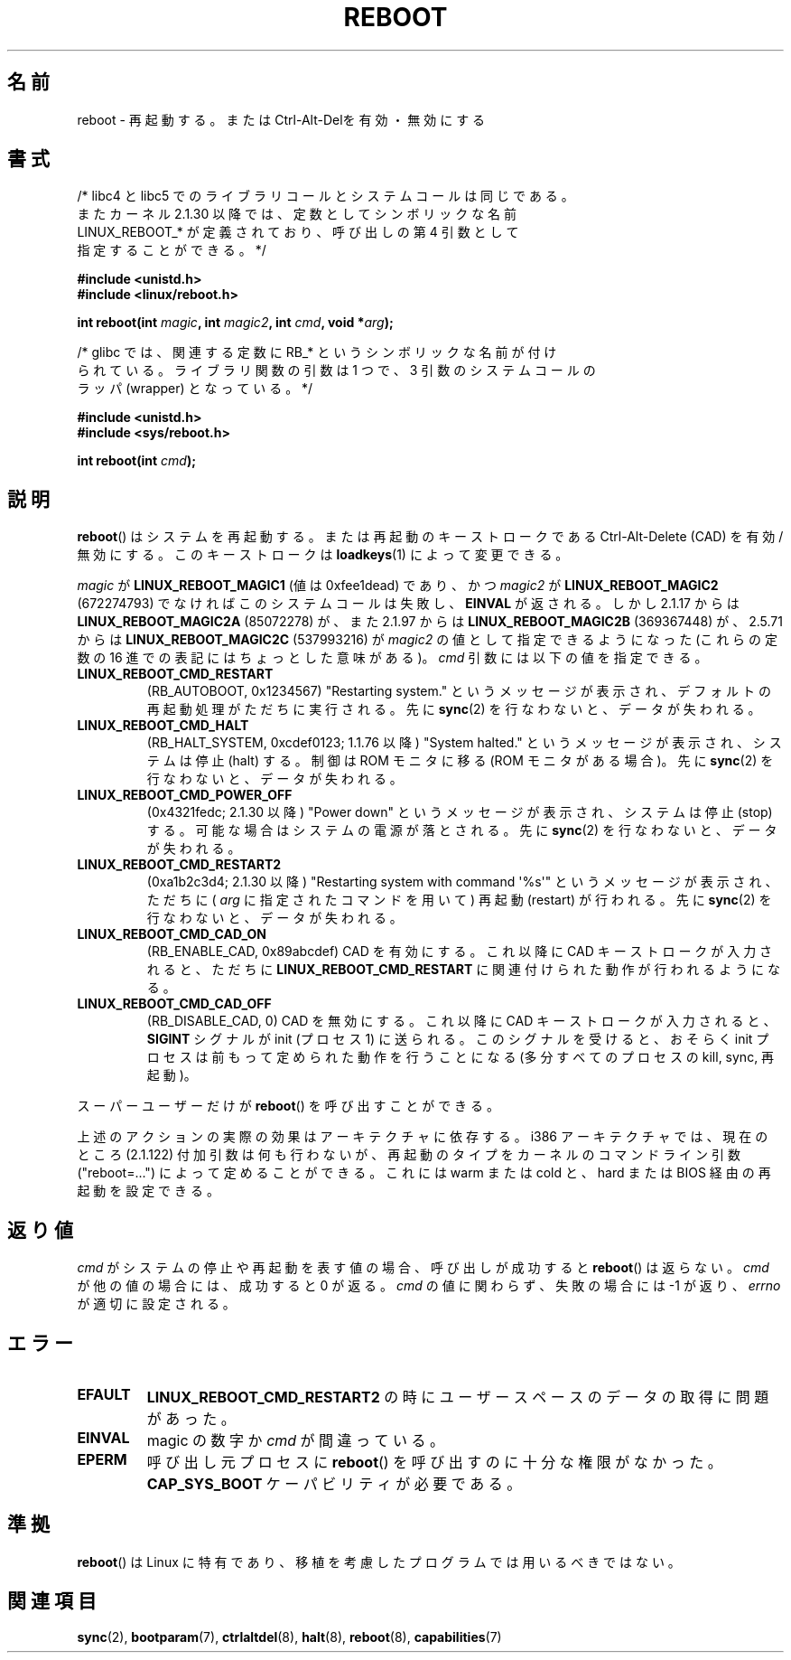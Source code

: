 .\" Copyright (c) 1998 Andries Brouwer (aeb@cwi.nl), 24 September 1998
.\"
.\" Permission is granted to make and distribute verbatim copies of this
.\" manual provided the copyright notice and this permission notice are
.\" preserved on all copies.
.\"
.\" Permission is granted to copy and distribute modified versions of this
.\" manual under the conditions for verbatim copying, provided that the
.\" entire resulting derived work is distributed under the terms of a
.\" permission notice identical to this one.
.\"
.\" Since the Linux kernel and libraries are constantly changing, this
.\" manual page may be incorrect or out-of-date.  The author(s) assume no
.\" responsibility for errors or omissions, or for damages resulting from
.\" the use of the information contained herein.  The author(s) may not
.\" have taken the same level of care in the production of this manual,
.\" which is licensed free of charge, as they might when working
.\" professionally.
.\"
.\" Formatted or processed versions of this manual, if unaccompanied by
.\" the source, must acknowledge the copyright and authors of this work.
.\" Modified, 27 May 2004, Michael Kerrisk <mtk.manpages@gmail.com>
.\"     Added notes on capability requirements
.\"
.\" Japanese Version Copyright (c) 1997 Ueyama Rui
.\"         all rights reserved.
.\" Translated Mon Sep 29 23:21:04 JST 1997
.\"         by Ueyama Rui <rui@campus.ne.jp>
.\" Updated & Modified Mon Mar 1 1999
.\"         by NAKANO Takeo <nakano@apm.seikei.ac.jp>
.\" Updated Sat Oct 11 JST 2003 by Kentaro Shirakata <argrath@ub32.org>
.\"
.\"WORD		halt		停止
.\"WORD		stop		停止
.\"WORD		reboot		再起動
.\"
.TH REBOOT 2 2008-02-11 "Linux" "Linux Programmer's Manual"
.SH 名前
reboot \- 再起動する。または Ctrl-Alt-Delを有効・無効にする
.SH 書式
/* libc4 と libc5 でのライブラリコールとシステムコールは同じである。
   またカーネル 2.1.30 以降では、定数としてシンボリックな名前
   LINUX_REBOOT_* が定義されており、呼び出しの第 4 引数として
   指定することができる。*/
.sp
.B #include <unistd.h>
.br
.B #include <linux/reboot.h>
.sp
.BI "int reboot(int " magic ", int " magic2 ", int " cmd ", void *" arg );
.sp
/* glibc では、関連する定数に RB_* というシンボリックな名前が付け
   られている。ライブラリ関数の引数は 1 つで、3 引数のシステムコールの
   ラッパ (wrapper) となっている。 */
.sp
.B #include <unistd.h>
.br
.B #include <sys/reboot.h>
.sp
.BI "int reboot(int " cmd );
.SH 説明
.BR reboot ()
はシステムを再起動する。または再起動のキーストロークである
Ctrl-Alt-Delete (CAD) を有効/無効にする。
このキーストロークは
.BR loadkeys (1)
によって変更できる。
.PP
.I magic
が
.B LINUX_REBOOT_MAGIC1
(値は 0xfee1dead) であり、かつ
.I magic2
が
.B LINUX_REBOOT_MAGIC2
(672274793) でなければこのシステムコールは失敗し、
.B EINVAL
が返される。
しかし 2.1.17 からは
.B LINUX_REBOOT_MAGIC2A
(85072278) が、
また 2.1.97 からは
.B LINUX_REBOOT_MAGIC2B
(369367448) が、
2.5.71 からは
.B LINUX_REBOOT_MAGIC2C
(537993216) が
.I magic2
の値として指定できるようになった (これらの定数の 16 進での
表記にはちょっとした意味がある)。
.I cmd
引数には以下の値を指定できる。
.TP
.B LINUX_REBOOT_CMD_RESTART
(RB_AUTOBOOT, 0x1234567)
"Restarting system." というメッセージが表示され、
デフォルトの再起動処理がただちに実行される。
先に
.BR sync (2)
を行なわないと、データが失われる。
.TP
.B LINUX_REBOOT_CMD_HALT
(RB_HALT_SYSTEM, 0xcdef0123; 1.1.76 以降)
"System halted." というメッセージが表示され、システムは停止 (halt) する。
制御は ROM モニタに移る (ROM モニタがある場合)。
先に
.BR sync (2)
を行なわないと、データが失われる。
.TP
.B LINUX_REBOOT_CMD_POWER_OFF
(0x4321fedc; 2.1.30 以降)
"Power down" というメッセージが表示され、システムは停止 (stop) する。
可能な場合はシステムの電源が落とされる。
先に
.BR sync (2)
を行なわないと、データが失われる。
.TP
.B LINUX_REBOOT_CMD_RESTART2
(0xa1b2c3d4; 2.1.30 以降)
"Restarting system with command \(aq%s\(aq" というメッセージが表示され、
ただちに (
.I arg
に指定されたコマンドを用いて) 再起動 (restart) が行われる。
先に
.BR sync (2)
を行なわないと、データが失われる。
.TP
.B LINUX_REBOOT_CMD_CAD_ON
(RB_ENABLE_CAD, 0x89abcdef)
CAD を有効にする。
これ以降に CAD キーストロークが入力されると、
ただちに
.B LINUX_REBOOT_CMD_RESTART
に関連付けられた動作が行われるようになる。
.TP
.B LINUX_REBOOT_CMD_CAD_OFF
(RB_DISABLE_CAD, 0)
CAD を無効にする。
これ以降に CAD キーストロークが入力されると、
.B SIGINT
シグナルが init (プロセス 1) に送られる。
このシグナルを受けると、おそらく init プロセスは
前もって定められた動作を行うことになる (多分すべてのプロセスの kill,
sync, 再起動)。
.LP
スーパーユーザーだけが
.BR reboot ()
を呼び出すことができる。
.LP
上述のアクションの実際の効果はアーキテクチャに依存する。
i386 アーキテクチャでは、現在のところ (2.1.122) 付加引数は
何も行わないが、再起動のタイプをカーネルのコマンドライン引数
("reboot=...") によって定めることができる。
これには warm または cold と、 hard または BIOS 経由の再起動を
設定できる。
.SH 返り値
.I cmd
がシステムの停止や再起動を表す値の場合、呼び出しが成功すると
.BR reboot ()
は返らない。
.I cmd
が他の値の場合には、成功すると 0 が返る。
.I cmd
の値に関わらず、失敗の場合には \-1 が返り、
.I errno
が適切に設定される。
.SH エラー
.TP
.B EFAULT
.B LINUX_REBOOT_CMD_RESTART2
の時にユーザースペースのデータの取得に問題があった。
.TP
.B EINVAL
magic の数字か \fIcmd\fP が間違っている。
.TP
.B EPERM
呼び出し元プロセスに
.BR reboot ()
を呼び出すのに十分な権限がなかった。
.B CAP_SYS_BOOT
ケーパビリティが必要である。
.SH 準拠
.BR reboot ()
は Linux に特有であり、移植を考慮したプログラムでは用いるべきではない。
.SH 関連項目
.BR sync (2),
.BR bootparam (7),
.BR ctrlaltdel (8),
.BR halt (8),
.BR reboot (8),
.BR capabilities (7)
